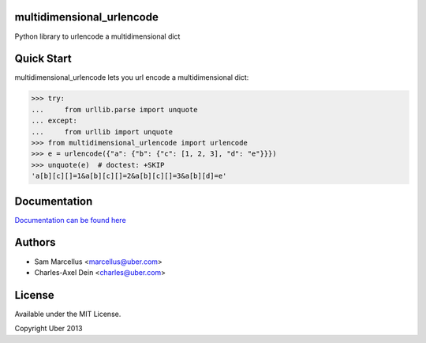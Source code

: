 multidimensional_urlencode
==========================

Python library to urlencode a multidimensional dict

.. image:: https://travis-ci.org/uber/multidimensional_urlencode.png?branch=master
    :target: https://travis-ci.org/uber/multidimensional_urlencode

Quick Start
===========

multidimensional_urlencode lets you url encode a multidimensional dict:

.. code-block:: python

    >>> try:
    ...     from urllib.parse import unquote
    ... except:
    ...     from urllib import unquote
    >>> from multidimensional_urlencode import urlencode
    >>> e = urlencode({"a": {"b": {"c": [1, 2, 3], "d": "e"}}})
    >>> unquote(e)  # doctest: +SKIP
    'a[b][c][]=1&a[b][c][]=2&a[b][c][]=3&a[b][d]=e'

Documentation
=============

`Documentation can be found here <http://multidimensional-urlencode.readthedocs.org/en/latest/>`_

Authors
=======

* Sam Marcellus <marcellus@uber.com>
* Charles-Axel Dein <charles@uber.com>

License
=======

Available under the MIT License.

Copyright Uber 2013
